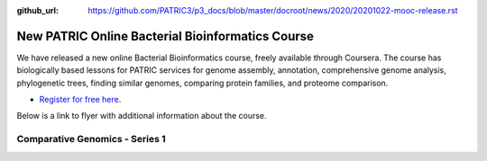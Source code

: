 :github_url: https://github.com/PATRIC3/p3_docs/blob/master/docroot/news/2020/20201022-mooc-release.rst

New PATRIC Online Bacterial Bioinformatics Course
=================================================

.. feed-entry::
   :date: 2020-10-22

.. image:: ../images/mooc_logo2.png
  :width: 520
  :alt: Alternative text


We have released a new online Bacterial Bioinformatics course, freely available through Coursera. The course has biologically based lessons for PATRIC services for genome assembly, annotation, comprehensive genome analysis, phylogenetic trees, finding similar genomes, comparing protein families, and proteome comparison. 

- `Register for free here <https://www.coursera.org/learn/informatics#about>`_.


Below is a link to flyer with additional information about the course.

.. cut::

Comparative Genomics - Series 1
-------------------------------

